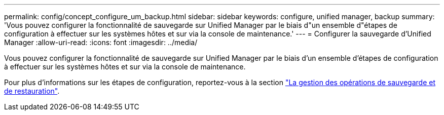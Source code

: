 ---
permalink: config/concept_configure_um_backup.html 
sidebar: sidebar 
keywords: configure, unified manager, backup 
summary: 'Vous pouvez configurer la fonctionnalité de sauvegarde sur Unified Manager par le biais d"un ensemble d"étapes de configuration à effectuer sur les systèmes hôtes et sur via la console de maintenance.' 
---
= Configurer la sauvegarde d'Unified Manager
:allow-uri-read: 
:icons: font
:imagesdir: ../media/


[role="lead"]
Vous pouvez configurer la fonctionnalité de sauvegarde sur Unified Manager par le biais d'un ensemble d'étapes de configuration à effectuer sur les systèmes hôtes et sur via la console de maintenance.

Pour plus d'informations sur les étapes de configuration, reportez-vous à la section link:..//health-checker/concept_manage_backup_and_restore_operations.html["La gestion des opérations de sauvegarde et de restauration"].
